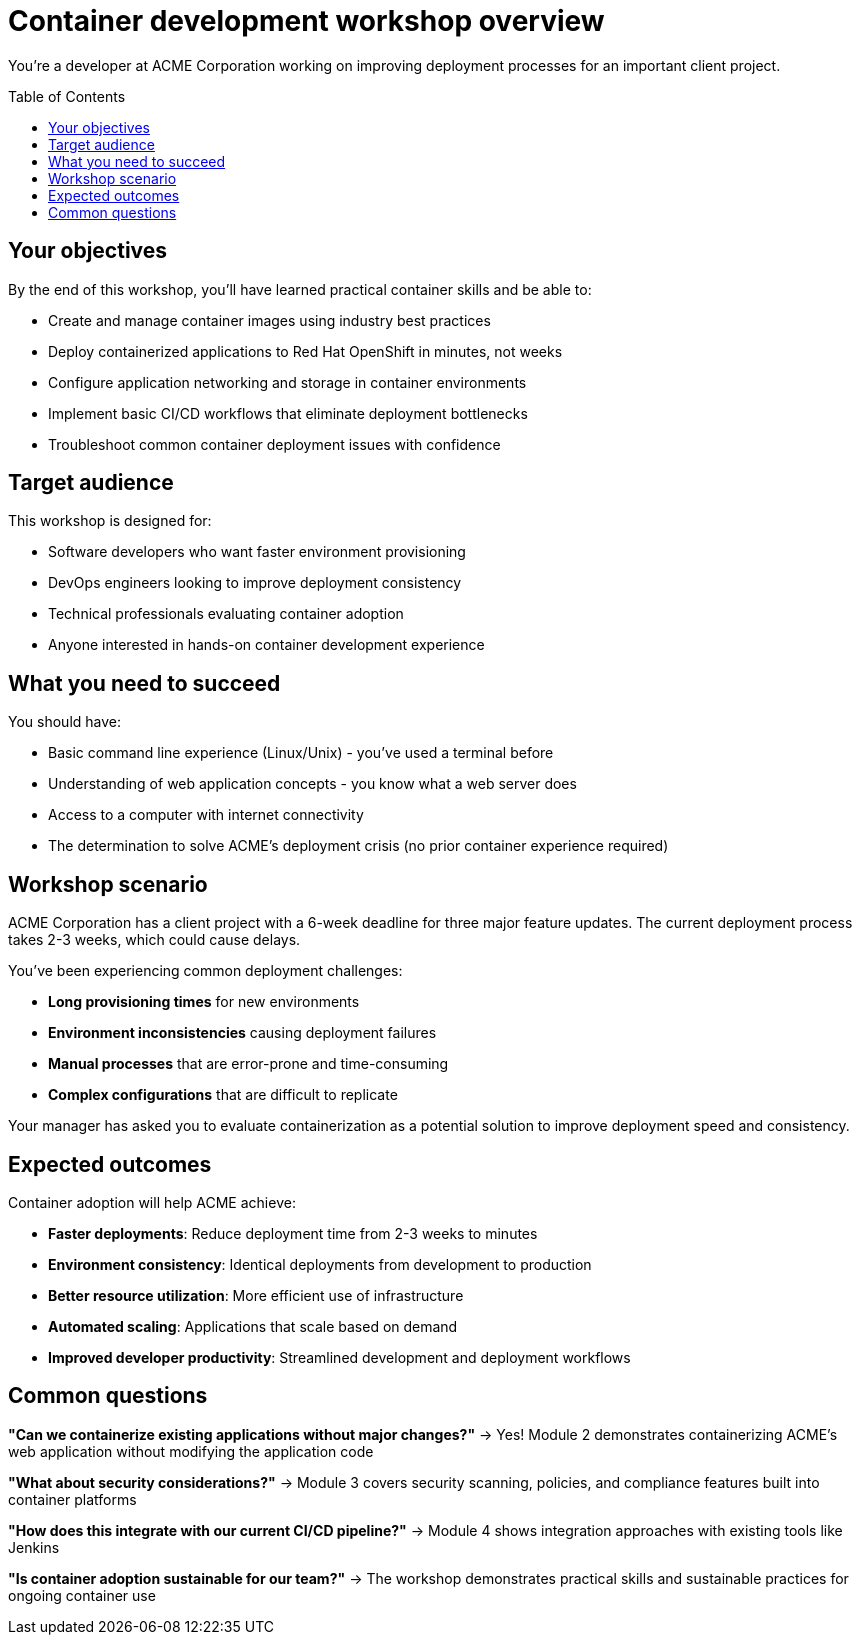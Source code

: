 = Container development workshop overview
:toc:
:toc-placement: preamble
:icons: font

You're a developer at ACME Corporation working on improving deployment processes for an important client project.

== Your objectives
By the end of this workshop, you'll have learned practical container skills and be able to:

* Create and manage container images using industry best practices
* Deploy containerized applications to Red Hat OpenShift in minutes, not weeks
* Configure application networking and storage in container environments
* Implement basic CI/CD workflows that eliminate deployment bottlenecks
* Troubleshoot common container deployment issues with confidence

== Target audience
This workshop is designed for:

* Software developers who want faster environment provisioning
* DevOps engineers looking to improve deployment consistency
* Technical professionals evaluating container adoption
* Anyone interested in hands-on container development experience

== What you need to succeed
You should have:

* Basic command line experience (Linux/Unix) - you've used a terminal before
* Understanding of web application concepts - you know what a web server does
* Access to a computer with internet connectivity
* The determination to solve ACME's deployment crisis (no prior container experience required)

== Workshop scenario
ACME Corporation has a client project with a 6-week deadline for three major feature updates. The current deployment process takes 2-3 weeks, which could cause delays.

You've been experiencing common deployment challenges:

* **Long provisioning times** for new environments
* **Environment inconsistencies** causing deployment failures
* **Manual processes** that are error-prone and time-consuming
* **Complex configurations** that are difficult to replicate

Your manager has asked you to evaluate containerization as a potential solution to improve deployment speed and consistency.

== Expected outcomes
Container adoption will help ACME achieve:

* **Faster deployments**: Reduce deployment time from 2-3 weeks to minutes
* **Environment consistency**: Identical deployments from development to production
* **Better resource utilization**: More efficient use of infrastructure
* **Automated scaling**: Applications that scale based on demand
* **Improved developer productivity**: Streamlined development and deployment workflows

== Common questions

**"Can we containerize existing applications without major changes?"**
→ Yes! Module 2 demonstrates containerizing ACME's web application without modifying the application code

**"What about security considerations?"**
→ Module 3 covers security scanning, policies, and compliance features built into container platforms

**"How does this integrate with our current CI/CD pipeline?"**
→ Module 4 shows integration approaches with existing tools like Jenkins

**"Is container adoption sustainable for our team?"**
→ The workshop demonstrates practical skills and sustainable practices for ongoing container use